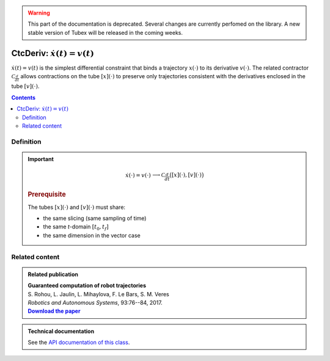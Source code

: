.. _sec-manual-ctcderiv:

.. warning::
  
  This part of the documentation is deprecated. Several changes are currently perfomed on the library.
  A new stable version of Tubex will be released in the coming weeks.

*********************************
CtcDeriv: :math:`\dot{x}(t)=v(t)`
*********************************

:math:`\dot{x}(t)=v(t)` is the simplest differential constraint that binds a trajectory :math:`x(\cdot)` to its derivative :math:`v(\cdot)`. The related contractor :math:`\mathcal{C}_{\frac{d}{dt}}` allows contractions on the tube :math:`[x](\cdot)` to preserve only trajectories consistent with the derivatives enclosed in the tube :math:`[v](\cdot)`.

.. contents::


Definition
----------

.. important::
    
  .. math::

    \left.\begin{array}{r}\dot{x}(\cdot)=v(\cdot)\end{array}\right. \longrightarrow \mathcal{C}_{\frac{d}{dt}}\big([x](\cdot),[v](\cdot)\big)

  .. tabs::

    .. code-tab:: c++

      ctc::deriv.contract(x, v);

    .. code-tab:: py

      # todo

  .. rubric:: Prerequisite

  The tubes :math:`[x](\cdot)` and :math:`[v](\cdot)` must share:

  * the same slicing (same sampling of time)
  * the same *t*-domain :math:`[t_0,t_f]`
  * the same dimension in the vector case


.. figure:: img/cderiv_v.png

.. figure:: img/cderiv_x.png


.. #include <tubex.h>
.. 
.. using namespace std;
.. using namespace tubex;
.. 
.. int main()
.. {
..   double dt = 0.01;
..   Interval tdomain(0., M_PI);
.. 
..   Tube v(tdomain, dt, Function("sin(t+3.14+(3.14/2))/5+[-0.05,0.05]+(3.14-t)*[-0.01,0.01]"));
..   Tube x(tdomain, dt, Function("[-0.05,0.05]+2+t*t*[-0.01,0.01]"));
.. 
..   vibes::beginDrawing();
.. 
..   VIBesFigTube fig_x("Tube x");
..   fig_x.set_properties(100, 100, 600, 300);
..   fig_x.add_tube(&x, "x");
..   fig_x.show();
.. 
..   VIBesFigTube fig_v("Tube v");
..   fig_v.set_properties(100, 500, 600, 300);
..   fig_v.add_tube(&v, "v");
..   fig_v.show();
.. 
..   ctc::deriv.contract(x, v);
..   fig_x.show();  
.. 
..   vibes::endDrawing();
.. 
..   return EXIT_SUCCESS;
.. }



Related content
---------------

.. |tubint-pdf| replace:: **Download the paper**
.. _tubint-pdf: http://simon-rohou.fr/research/tubint/tubint_paper.pdf

.. admonition:: Related publication
  
  | **Guaranteed computation of robot trajectories**
  | S. Rohou, L. Jaulin, L. Mihaylova, F. Le Bars, S. M. Veres
  | *Robotics and Autonomous Systems*, 93:76--84, 2017.
  | |tubint-pdf|_


.. admonition:: Technical documentation

  See the `API documentation of this class <../../../api/html/classtubex_1_1_ctc_deriv.html>`_.